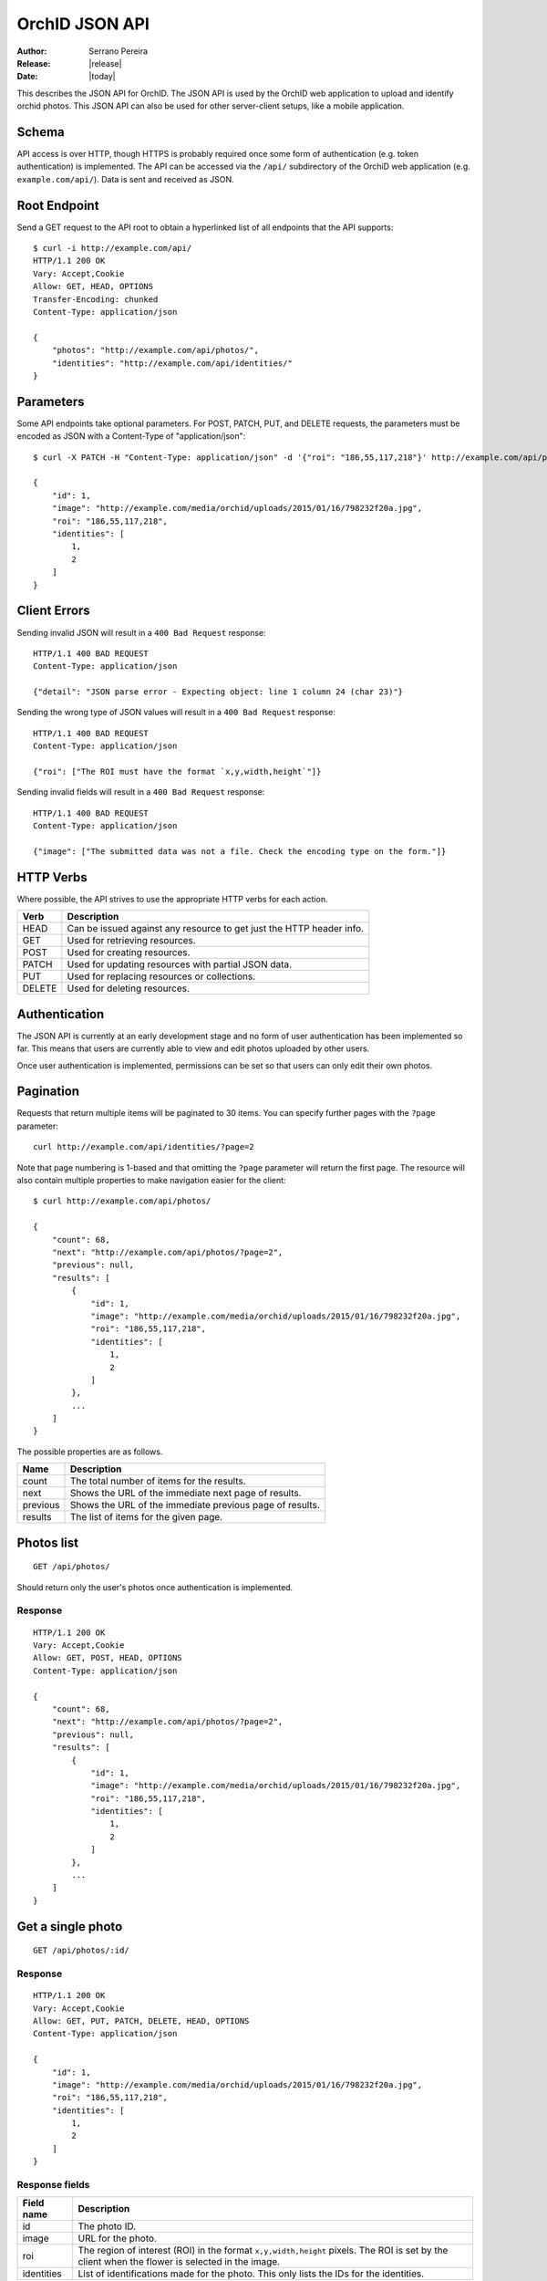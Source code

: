 .. _json-api:

===============
OrchID JSON API
===============

:Author: Serrano Pereira
:Release: |release|
:Date: |today|

This describes the JSON API for OrchID. The JSON API is used by the OrchID
web application to upload and identify orchid photos. This JSON API can also
be used for other server-client setups, like a mobile application.

Schema
======

API access is over HTTP, though HTTPS is probably required once some form of
authentication (e.g. token authentication) is implemented. The API can be
accessed via the ``/api/`` subdirectory of the OrchiD web application (e.g.
``example.com/api/``). Data is sent and received as JSON.

Root Endpoint
=============

Send a GET request to the API root to obtain a hyperlinked list of all endpoints
that the API supports::

    $ curl -i http://example.com/api/
    HTTP/1.1 200 OK
    Vary: Accept,Cookie
    Allow: GET, HEAD, OPTIONS
    Transfer-Encoding: chunked
    Content-Type: application/json

    {
        "photos": "http://example.com/api/photos/",
        "identities": "http://example.com/api/identities/"
    }

Parameters
==========

Some API endpoints take optional parameters. For POST, PATCH, PUT, and DELETE
requests, the parameters must be encoded as JSON with a Content-Type of
"application/json"::

    $ curl -X PATCH -H "Content-Type: application/json" -d '{"roi": "186,55,117,218"}' http://example.com/api/photos/1/

    {
        "id": 1,
        "image": "http://example.com/media/orchid/uploads/2015/01/16/798232f20a.jpg",
        "roi": "186,55,117,218",
        "identities": [
            1,
            2
        ]
    }

Client Errors
=============

Sending invalid JSON will result in a ``400 Bad Request`` response::

    HTTP/1.1 400 BAD REQUEST
    Content-Type: application/json

    {"detail": "JSON parse error - Expecting object: line 1 column 24 (char 23)"}

Sending the wrong type of JSON values will result in a ``400 Bad Request``
response::

    HTTP/1.1 400 BAD REQUEST
    Content-Type: application/json

    {"roi": ["The ROI must have the format `x,y,width,height`"]}

Sending invalid fields will result in a ``400 Bad Request`` response::

    HTTP/1.1 400 BAD REQUEST
    Content-Type: application/json

    {"image": ["The submitted data was not a file. Check the encoding type on the form."]}


HTTP Verbs
==========

Where possible, the API strives to use the appropriate HTTP verbs for each
action.

======  =============
 Verb    Description
======  =============
HEAD    Can be issued against any resource to get just the HTTP header info.
GET     Used for retrieving resources.
POST    Used for creating resources.
PATCH   Used for updating resources with partial JSON data.
PUT     Used for replacing resources or collections.
DELETE  Used for deleting resources.
======  =============

Authentication
==============

The JSON API is currently at an early development stage and no form of user
authentication has been implemented so far. This means that users are currently
able to view and edit photos uploaded by other users.

Once user authentication is implemented, permissions can be set so that users
can only edit their own photos.

Pagination
==========

Requests that return multiple items will be paginated to 30 items. You can
specify further pages with the ``?page`` parameter::

    curl http://example.com/api/identities/?page=2

Note that page numbering is 1-based and that omitting the ``?page`` parameter
will return the first page. The resource will also contain multiple properties
to make navigation easier for the client::

    $ curl http://example.com/api/photos/

    {
        "count": 68,
        "next": "http://example.com/api/photos/?page=2",
        "previous": null,
        "results": [
            {
                "id": 1,
                "image": "http://example.com/media/orchid/uploads/2015/01/16/798232f20a.jpg",
                "roi": "186,55,117,218",
                "identities": [
                    1,
                    2
                ]
            },
            ...
        ]
    }

The possible properties are as follows.

=========  ===========
Name       Description
=========  ===========
count      The total number of items for the results.
next       Shows the URL of the immediate next page of results.
previous   Shows the URL of the immediate previous page of results.
results    The list of items for the given page.
=========  ===========


Photos list
===========

::

    GET /api/photos/

Should return only the user's photos once authentication is implemented.

Response
--------

::

    HTTP/1.1 200 OK
    Vary: Accept,Cookie
    Allow: GET, POST, HEAD, OPTIONS
    Content-Type: application/json

    {
        "count": 68,
        "next": "http://example.com/api/photos/?page=2",
        "previous": null,
        "results": [
            {
                "id": 1,
                "image": "http://example.com/media/orchid/uploads/2015/01/16/798232f20a.jpg",
                "roi": "186,55,117,218",
                "identities": [
                    1,
                    2
                ]
            },
            ...
        ]
    }


Get a single photo
==================

::

    GET /api/photos/:id/

Response
--------

::

    HTTP/1.1 200 OK
    Vary: Accept,Cookie
    Allow: GET, PUT, PATCH, DELETE, HEAD, OPTIONS
    Content-Type: application/json

    {
        "id": 1,
        "image": "http://example.com/media/orchid/uploads/2015/01/16/798232f20a.jpg",
        "roi": "186,55,117,218",
        "identities": [
            1,
            2
        ]
    }

Response fields
---------------

===========  =============
Field name   Description
===========  =============
id           The photo ID.
image        URL for the photo.
roi          The region of interest (ROI) in the format ``x,y,width,height``
             pixels.
             The ROI is set by the client when the flower is selected in the
             image.
identities   List of identifications made for the photo. This only lists the
             IDs for the identities.
===========  =============


Upload a photo
==============

::

    POST /api/photos/

Example::

    curl -F image=@Mexipedium_xerophyticum.jpg http://example.com/api/photos/

Response
--------

::

    HTTP/1.1 201 CREATED
    Vary: Accept,Cookie
    Allow: GET, POST, HEAD, OPTIONS
    Content-Type: application/json

    {
        "id": 26,
        "image": "http://example.com/media/orchid/uploads/2015/02/16/915995be75.jpg",
        "roi": null,
        "identities": []
    }


Update a photo
==============

::

    PATCH /api/photos/:id/

Example::

    curl -X PATCH -H 'Content-Type: application/json' -d '{"roi": "0,0,300,300"}' http://example.com/api/photos/26/

Response
--------

::

    HTTP/1.1 201 CREATED
    Vary: Accept,Cookie
    Allow: GET, POST, HEAD, OPTIONS
    Content-Type: application/json

    {
        "id": 26,
        "image": "http://example.com/media/orchid/uploads/2015/02/16/915995be75.jpg",
        "roi": "0,0,300,300",
        "identities": []
    }


Identify a photo
================

::

    GET /api/photos/:id/identify/
    POST /api/photos/:id/identify/

Example::

    curl http://example.com/api/photos/26/identify/

Example with modified region of interest (ROI)::

    curl -X POST -H 'Content-Type: application/json' -d '{"roi": "30,92,764,812"}' http://example.com/api/photos/26/identify/

Response
--------

::

    HTTP/1.1 200 OK
    Vary: Accept,Cookie
    Allow: GET, POST, HEAD, OPTIONS
    Content-Type: application/json

    {
        "id": 26,
        "image": "http://example.com/media/orchid/uploads/2015/02/16/915995be75.jpg",
        "roi": "30,92,764,812",
        "identities": [
            108,
            109
        ]
    }


List identities for a photo
===========================

List all the identities for a given photo::

    GET /api/photos/:id/identities/

Example::

    curl http://example.com/api/photos/26/identities/

Response
--------

::

    HTTP/1.1 200 OK
    Vary: Accept,Cookie
    Allow: GET, HEAD, OPTIONS
    Content-Type: application/json

    {
        "identities": [
            {
                "id": 108,
                "photo": 26,
                "genus": "Mexipedium",
                "section": "Mexipedium",
                "species": "xerophyticum",
                "error": 2.325400737519419e-14
            },
            {
                "id": 109,
                "photo": 26,
                "genus": "Paphiopedilum",
                "section": null,
                "species": null,
                "error": 0.000002519105043899469
            }
        ]
    }


Delete a photo
==============

Deleting a photo also causes the related identities to be deleted::

    DELETE /api/photos/:id/

Example::

    curl -X DELETE http://example.com/api/photos/26/

Response
--------

::

    HTTP/1.1 204 NO CONTENT
    Vary: Accept,Cookie
    Allow: GET, PUT, PATCH, DELETE, HEAD, OPTIONS
    Content-Length: 0


Identities list
===============

List all the identities::

    GET /api/identities/

Should return only the user's identities once authentication is implemented.

Response
--------

::

    HTTP/1.1 200 OK
    Vary: Accept,Cookie
    Allow: GET, HEAD, OPTIONS
    Content-Type: application/json

    {
        "count": 72,
        "next": "http://example.com/api/identities/?page=2",
        "previous": null,
        "results": [
            {
                "id": 1,
                "photo": 1,
                "genus": "Phragmipedium",
                "section": "Phragmipedium",
                "species": "lindenii",
                "error": 7.434628591867027e-08
            },
            ...
        ]
    }


Get a single photo identity
===========================

::

    GET /api/identities/:id/

Response
--------

::

    HTTP/1.1 200 OK
    Vary: Accept,Cookie
    Allow: GET, DELETE, HEAD, OPTIONS
    Content-Type: application/json

    {
        "id": 1,
        "photo": 1,
        "genus": "Phragmipedium",
        "section": "Phragmipedium",
        "species": "lindenii",
        "error": 7.434628591867027e-08
    }

Response fields
---------------

===========  =============
Field name   Description
===========  =============
id           The identity ID.
photo        The ID of the photo for which this identity was made.
genus        The name of the genus.
section      The name of the section.
species      The name of the species.
error        The mean square error (MSE) value for this classification.
===========  =============


Get taxon information for an identity
=====================================

This fetches taxon information from the Encyclopedia of Life::

    GET /api/identities/:id/info/

Response
--------

See http://eol.org/api/docs/pages for response format.

HTML response is also supported for use in the OrchID web application::

    <div class="hidden" id="species-name"><em>Phragmipedium lindenii</em> (Lindl.) Dressler &amp; N.H.Williams</div>
        <div class="alert alert-success" role="alert">IUCN threat status: <a href="http://www.iucnredlist.org/apps/redlist/details/43324857" class="alert-link">Least Concern (LC)</a></div>
    <div class="container-fluid">
        <a href="http://eol.org/data_objects/29868742"><img class="img-rounded" src="http://media.eol.org/content/2014/07/09/02/28667_98_68.jpg" alt="El Valle - Phragmipedium Lindenii Orchid"></a>
        <a href="http://eol.org/data_objects/30893623"><img class="img-rounded" src="http://media.eol.org/content/2014/09/27/01/18678_98_68.jpg" alt="El Valle - Phragmipedium Lindenii Orchid"></a>
        <a href="http://eol.org/data_objects/31488128"><img class="img-rounded" src="http://media.eol.org/content/2014/10/20/10/41492_98_68.jpg" alt="File:Phragmipedium lindenii Orchi 030.jpg"></a>
        <a href="http://eol.org/data_objects/31926505"><img class="img-rounded" src="http://media.eol.org/content/2012/06/15/16/20655_98_68.jpg" alt="File:Phragmipedium lindenii Orchi 066.jpg"></a>
        <a href="http://eol.org/data_objects/31926506"><img class="img-rounded" src="http://media.eol.org/content/2012/06/14/21/18370_98_68.jpg" alt="File:Phragmipedium lindenii Orchi 068.jpg"></a>
    </div>
        <h3>Range Description</h2>
        <p><em>Phragmipedium lindenii</em> is a large terrestrial, lithophytic, or epiphytic orchid. It has been reported from mountainous areas of Venezuela, Colombia and Ecuador (Dressler and Williams 1975, Coz and Bravo 2007, Villafuerte and Christenson 2007). New records have recently been found in Peru, which represents a large range extension (Coz and Bravo 2007, Villafuerte and Christenson 2007).</p>
    <span class="pull-right"><a href="http://eol.org/1135011"><img src="/static/orchid/images/eol_logo_100.png" height="25px" title="More info on the Encyclopedia of Life" alt="EOL.org"></a></span>

Delete a photo identity
=======================

Users should only be able to delete their own photo identities once
authentication is implemented.

::

    DELETE /api/identities/:id/

Example::

    curl -X DELETE http://example.com/api/identities/1/

Response
--------

::

    HTTP/1.1 204 NO CONTENT
    Vary: Accept,Cookie
    Allow: GET, DELETE, HEAD, OPTIONS
    Content-Length: 0
